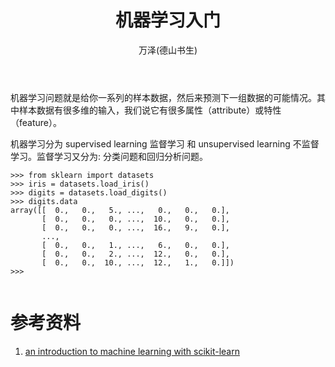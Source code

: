 #+LATEX_CLASS: article
#+LATEX_CLASS_OPTIONS:[11pt,oneside]
#+LATEX_HEADER: \usepackage{article}


#+TITLE: 机器学习入门
#+AUTHOR: 万泽(德山书生)
#+CREATOR: wanze(<a href="mailto:a358003542@gmail.com">a358003542@gmail.com</a>)
#+DESCRIPTION: 制作者邮箱：a358003542@gmail.com



机器学习问题就是给你一系列的样本数据，然后来预测下一组数据的可能情况。其中样本数据有很多维的输入，我们说它有很多属性（attribute）或特性（feature）。

机器学习分为 supervised learning 监督学习 和 unsupervised learning 不监督学习。监督学习又分为: 分类问题和回归分析问题。


#+BEGIN_EXAMPLE
>>> from sklearn import datasets
>>> iris = datasets.load_iris()
>>> digits = datasets.load_digits()
>>> digits.data
array([[  0.,   0.,   5., ...,   0.,   0.,   0.],
       [  0.,   0.,   0., ...,  10.,   0.,   0.],
       [  0.,   0.,   0., ...,  16.,   9.,   0.],
       ..., 
       [  0.,   0.,   1., ...,   6.,   0.,   0.],
       [  0.,   0.,   2., ...,  12.,   0.,   0.],
       [  0.,   0.,  10., ...,  12.,   1.,   0.]])
>>> 

#+END_EXAMPLE

* 参考资料
1. [[http://scikit-learn.org/stable/tutorial/basic/tutorial.html][an introduction to machine learning with scikit-learn]]
